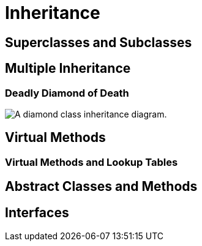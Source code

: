 = Inheritance

== Superclasses and Subclasses

== Multiple Inheritance

=== Deadly Diamond of Death
image::https://commons.wikimedia.org/wiki/File:Diamond_inheritance.svg#/media/File:Diamond_inheritance.svg[A diamond class inheritance diagram.]

== Virtual Methods

=== Virtual Methods and Lookup Tables

== Abstract Classes and Methods

== Interfaces
